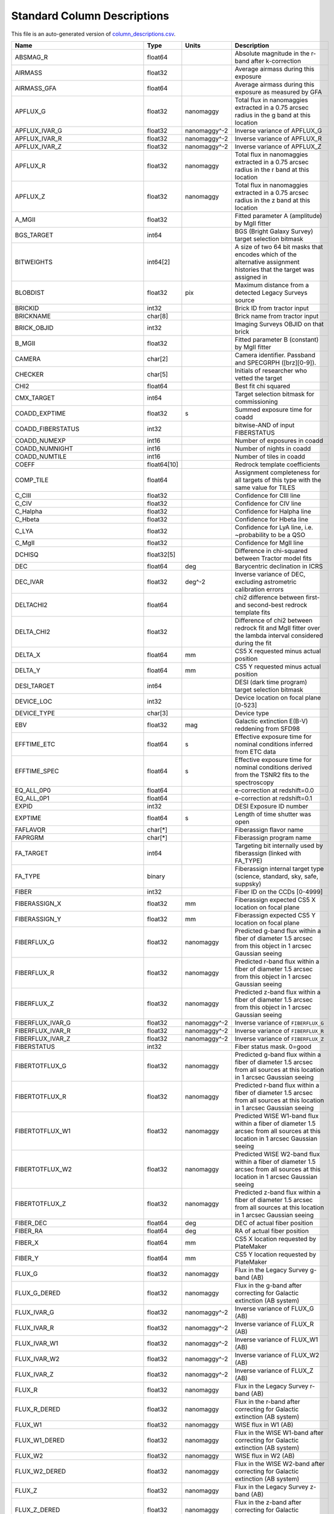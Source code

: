 ============================
Standard Column Descriptions
============================

This file is an auto-generated version of `column_descriptions.csv`_.

.. _`column_descriptions.csv`: https://github.com/desihub/desidatamodel/blob/main/py/desidatamodel/data/column_descriptions.csv

================================= =========== ================================= =====================================================================================================================================
Name                              Type        Units                             Description                                                                                                                          
================================= =========== ================================= =====================================================================================================================================
ABSMAG_R                          float64                                       Absolute magnitude in the r-band after k-correction                                                                                  
AIRMASS                           float32                                       Average airmass during this exposure                                                                                                 
AIRMASS_GFA                       float64                                       Average airmass during this exposure as measured by GFA                                                                              
APFLUX_G                          float32     nanomaggy                         Total flux in nanomaggies extracted in a 0.75 arcsec radius in the g band at this location                                           
APFLUX_IVAR_G                     float32     nanomaggy^-2                      Inverse variance of APFLUX_G                                                                                                         
APFLUX_IVAR_R                     float32     nanomaggy^-2                      Inverse variance of APFLUX_R                                                                                                         
APFLUX_IVAR_Z                     float32     nanomaggy^-2                      Inverse variance of APFLUX_Z                                                                                                         
APFLUX_R                          float32     nanomaggy                         Total flux in nanomaggies extracted in a 0.75 arcsec radius in the r band at this location                                           
APFLUX_Z                          float32     nanomaggy                         Total flux in nanomaggies extracted in a 0.75 arcsec radius in the z band at this location                                           
A_MGII                            float32                                       Fitted parameter A (amplitude) by MgII fitter                                                                                        
BGS_TARGET                        int64                                         BGS (Bright Galaxy Survey) target selection bitmask                                                                                  
BITWEIGHTS                        int64[2]                                      A size of two 64 bit masks that encodes which of the alternative assignment histories that the target was assigned in                
BLOBDIST                          float32     pix                               Maximum distance from a detected Legacy Surveys source                                                                               
BRICKID                           int32                                         Brick ID from tractor input                                                                                                          
BRICKNAME                         char[8]                                       Brick name from tractor input                                                                                                        
BRICK_OBJID                       int32                                         Imaging Surveys OBJID on that brick                                                                                                  
B_MGII                            float32                                       Fitted parameter B (constant) by MgII fitter                                                                                         
CAMERA                            char[2]                                       Camera identifier. Passband and SPECGRPH ([brz][0-9]).                                                                               
CHECKER                           char[5]                                       Initials of researcher who vetted the target                                                                                         
CHI2                              float64                                       Best fit chi squared                                                                                                                 
CMX_TARGET                        int64                                         Target selection bitmask for commissioning                                                                                           
COADD_EXPTIME                     float32     s                                 Summed exposure time for coadd                                                                                                       
COADD_FIBERSTATUS                 int32                                         bitwise-AND of input FIBERSTATUS                                                                                                     
COADD_NUMEXP                      int16                                         Number of exposures in coadd                                                                                                         
COADD_NUMNIGHT                    int16                                         Number of nights in coadd                                                                                                            
COADD_NUMTILE                     int16                                         Number of tiles in coadd                                                                                                             
COEFF                             float64[10]                                   Redrock template coefficients                                                                                                        
COMP_TILE                         float64                                       Assignment completeness for all targets of this type with the same value for TILES                                                   
C_CIII                            float32                                       Confidence for CIII line                                                                                                             
C_CIV                             float32                                       Confidence for CIV line                                                                                                              
C_Halpha                          float32                                       Confidence for Halpha line                                                                                                           
C_Hbeta                           float32                                       Confidence for Hbeta line                                                                                                            
C_LYA                             float32                                       Confidence for LyA line, i.e. ~probability to be a QSO                                                                               
C_MgII                            float32                                       Confidence for MgII line                                                                                                             
DCHISQ                            float32[5]                                    Difference in chi-squared between Tractor model fits                                                                                 
DEC                               float64     deg                               Barycentric declination in ICRS                                                                                                      
DEC_IVAR                          float32     deg^-2                            Inverse variance of DEC, excluding astrometric calibration errors                                                                    
DELTACHI2                         float64                                       chi2 difference between first- and second-best redrock template fits                                                                 
DELTA_CHI2                        float32                                       Difference of chi2 between redrock fit and MgII fitter over the lambda interval considered during the fit                            
DELTA_X                           float64     mm                                CS5 X requested minus actual position                                                                                                
DELTA_Y                           float64     mm                                CS5 Y requested minus actual position                                                                                                
DESI_TARGET                       int64                                         DESI (dark time program) target selection bitmask                                                                                    
DEVICE_LOC                        int32                                         Device location on focal plane [0-523]                                                                                               
DEVICE_TYPE                       char[3]                                       Device type                                                                                                                          
EBV                               float32     mag                               Galactic extinction E(B-V) reddening from SFD98                                                                                      
EFFTIME_ETC                       float64     s                                 Effective exposure time for nominal conditions inferred from ETC data                                                                
EFFTIME_SPEC                      float64     s                                 Effective exposure time for nominal conditions derived from the TSNR2 fits to the spectroscopy                                       
EQ_ALL_0P0                        float64                                       e-correction at redshift=0.0                                                                                                         
EQ_ALL_0P1                        float64                                       e-correction at redshift=0.1                                                                                                         
EXPID                             int32                                         DESI Exposure ID number                                                                                                              
EXPTIME                           float64     s                                 Length of time shutter was open                                                                                                      
FAFLAVOR                          char[*]                                       Fiberassign flavor name                                                                                                              
FAPRGRM                           char[*]                                       Fiberassign program name                                                                                                             
FA_TARGET                         int64                                         Targeting bit internally used by fiberassign (linked with FA_TYPE)                                                                   
FA_TYPE                           binary                                        Fiberassign internal target type (science, standard, sky, safe, suppsky)                                                             
FIBER                             int32                                         Fiber ID on the CCDs [0-4999]                                                                                                        
FIBERASSIGN_X                     float32     mm                                Fiberassign expected CS5 X location on focal plane                                                                                   
FIBERASSIGN_Y                     float32     mm                                Fiberassign expected CS5 Y location on focal plane                                                                                   
FIBERFLUX_G                       float32     nanomaggy                         Predicted g-band flux within a fiber of diameter 1.5 arcsec from this object in 1 arcsec Gaussian seeing                             
FIBERFLUX_R                       float32     nanomaggy                         Predicted r-band flux within a fiber of diameter 1.5 arcsec from this object in 1 arcsec Gaussian seeing                             
FIBERFLUX_Z                       float32     nanomaggy                         Predicted z-band flux within a fiber of diameter 1.5 arcsec from this object in 1 arcsec Gaussian seeing                             
FIBERFLUX_IVAR_G                  float32     nanomaggy^-2                      Inverse variance of ``FIBERFLUX_G``                                                                                                  
FIBERFLUX_IVAR_R                  float32     nanomaggy^-2                      Inverse variance of ``FIBERFLUX_R``                                                                                                  
FIBERFLUX_IVAR_Z                  float32     nanomaggy^-2                      Inverse variance of ``FIBERFLUX_Z``                                                                                                  
FIBERSTATUS                       int32                                         Fiber status mask. 0=good                                                                                                            
FIBERTOTFLUX_G                    float32     nanomaggy                         Predicted g-band flux within a fiber of diameter 1.5 arcsec from all sources at this location in 1 arcsec Gaussian seeing            
FIBERTOTFLUX_R                    float32     nanomaggy                         Predicted r-band flux within a fiber of diameter 1.5 arcsec from all sources at this location in 1 arcsec Gaussian seeing            
FIBERTOTFLUX_W1                   float32     nanomaggy                         Predicted WISE W1-band flux within a fiber of diameter 1.5 arcsec from all sources at this location in 1 arcsec Gaussian seeing      
FIBERTOTFLUX_W2                   float32     nanomaggy                         Predicted WISE W2-band flux within a fiber of diameter 1.5 arcsec from all sources at this location in 1 arcsec Gaussian seeing      
FIBERTOTFLUX_Z                    float32     nanomaggy                         Predicted z-band flux within a fiber of diameter 1.5 arcsec from all sources at this location in 1 arcsec Gaussian seeing            
FIBER_DEC                         float64     deg                               DEC of actual fiber position                                                                                                         
FIBER_RA                          float64     deg                               RA of actual fiber position                                                                                                          
FIBER_X                           float64     mm                                CS5 X location requested by PlateMaker                                                                                               
FIBER_Y                           float64     mm                                CS5 Y location requested by PlateMaker                                                                                               
FLUX_G                            float32     nanomaggy                         Flux in the Legacy Survey g-band (AB)                                                                                                
FLUX_G_DERED                      float32     nanomaggy                         Flux in the g-band after correcting for Galactic extinction (AB system)                                                              
FLUX_IVAR_G                       float32     nanomaggy^-2                      Inverse variance of FLUX_G (AB)                                                                                                      
FLUX_IVAR_R                       float32     nanomaggy^-2                      Inverse variance of FLUX_R (AB)                                                                                                      
FLUX_IVAR_W1                      float32     nanomaggy^-2                      Inverse variance of FLUX_W1 (AB)                                                                                                     
FLUX_IVAR_W2                      float32     nanomaggy^-2                      Inverse variance of FLUX_W2 (AB)                                                                                                     
FLUX_IVAR_Z                       float32     nanomaggy^-2                      Inverse variance of FLUX_Z (AB)                                                                                                      
FLUX_R                            float32     nanomaggy                         Flux in the Legacy Survey r-band (AB)                                                                                                
FLUX_R_DERED                      float32     nanomaggy                         Flux in the r-band after correcting for Galactic extinction (AB system)                                                              
FLUX_W1                           float32     nanomaggy                         WISE flux in W1 (AB)                                                                                                                 
FLUX_W1_DERED                     float32     nanomaggy                         Flux in the WISE W1-band after correcting for Galactic extinction (AB system)                                                        
FLUX_W2                           float32     nanomaggy                         WISE flux in W2 (AB)                                                                                                                 
FLUX_W2_DERED                     float32     nanomaggy                         Flux in the WISE W2-band after correcting for Galactic extinction (AB system)                                                        
FLUX_Z                            float32     nanomaggy                         Flux in the Legacy Survey z-band (AB)                                                                                                
FLUX_Z_DERED                      float32     nanomaggy                         Flux in the z-band after correcting for Galactic extinction (AB system)                                                              
FRACZ_TILELOCID                   float64                                       The fraction of targets of this type at this TILELOCID that received an observation (after forcing each target to a unique TILELOCID)
GAIA_ASTROMETRIC_EXCESS_NOISE     float32                                       Gaia astrometric excess noise                                                                                                        
GAIA_ASTROMETRIC_PARAMS_SOLVED    int64                                         which astrometric parameters were estimated for a Gaia source                                                                        
GAIA_ASTROMETRIC_SIGMA5D_MAX      float32     mas                               Gaia longest semi-major axis of the 5-d error ellipsoid                                                                              
GAIA_DEC                          float64     deg                               Gaia ICRS declination                                                                                                                
GAIA_DUPLICATED_SOURCE            bool                                          Gaia duplicated source flag                                                                                                          
GAIA_PHOT_BP_MEAN_FLUX_OVER_ERROR float32                                       Gaia BP band signal-to-noise                                                                                                         
GAIA_PHOT_BP_MEAN_MAG             float32     mag                               Gaia BP band magnitude                                                                                                               
GAIA_PHOT_BP_N_OBS                int32                                         Gaia BP band number of observations                                                                                                  
GAIA_PHOT_BP_RP_EXCESS_FACTOR     float32                                       Gaia BP/RP excess factor                                                                                                             
GAIA_PHOT_G_MEAN_FLUX_OVER_ERROR  float32                                       Gaia G band signal-to-noise                                                                                                          
GAIA_PHOT_G_MEAN_MAG              float32     mag                               Gaia G band magnitude                                                                                                                
GAIA_PHOT_G_N_OBS                 int32                                         Gaia G band number of observations                                                                                                   
GAIA_PHOT_RP_MEAN_FLUX_OVER_ERROR float32                                       Gaia RP band signal-to-noise                                                                                                         
GAIA_PHOT_RP_MEAN_MAG             float32     mag                               Gaia RP band magnitude                                                                                                               
GAIA_PHOT_RP_N_OBS                int32                                         Gaia RP band number of observations                                                                                                  
GAIA_RA                           float64     deg                               Gaia ICRS right ascension                                                                                                            
GALDEPTH_G                        float32     nanomaggy^-2                      Galaxy model-based depth in LS g-band                                                                                                
GALDEPTH_R                        float32     nanomaggy^-2                      Galaxy model-based depth in LS r-band                                                                                                
GALDEPTH_Z                        float32     nanomaggy^-2                      Galaxy model-based depth in LS z-band                                                                                                
GOODHARDLOC                       bool                                          True/False whether the fiber had good hardware                                                                                       
GOODPRI                           bool                                          True/False whether the priority of what was assigned to the location was <= the base priority of the given target class              
GOODTSNR                          bool                                          True/False whether the TSNR_<class> value used was above the minimum threshold for the given target class                            
HALPHA_CHI2                       float32                                       Reduced chi2 of the fit for the HALPHA line                                                                                          
HALPHA_CONT                       float32     10**-17 erg/(s cm2 Angstrom)      Continuum used for the fitting (fixed value) for the HALPHA line                                                                     
HALPHA_CONT_IVAR                  float32     10**+34 (s2 cm4 Angstrom2) / erg2 Inverse variance of the continuum for the HALPHA line                                                                                
HALPHA_EW                         float32     Angstrom                          Fitted rest-frame equivalent width for the HALPHA line                                                                               
HALPHA_EW_IVAR                    float32     Angstrom^-2                       Inverse variance of the fitted rest-frame equivalent width for the HALPHA line                                                       
HALPHA_FLUX                       float32     10**-17 erg/(s cm2)               Fitted flux for the HALPHA line                                                                                                      
HALPHA_FLUX_IVAR                  float32     10**+34 (s2 cm4) / erg2           Inverse variance of the fitted flux for the HALPHA line                                                                              
HALPHA_NDOF                       int32                                         Number of degrees of freedom of the fit for the HALPHA line                                                                          
HALPHA_SHARE                      float32                                       NaN (SHARE not relevant for HALPHA line)                                                                                             
HALPHA_SHARE_IVAR                 float32                                       NaN (SHARE not relevant for HALPHA line)                                                                                             
HALPHA_SIGMA                      float32     Angstrom                          Fitted line width (in the observed frame) for the HALPHA line                                                                        
HALPHA_SIGMA_IVAR                 float32     Angstrom^-2                       Inverse variance of the fitted line width (in the observed frame) for the HALPHA line                                                
HBETA_CHI2                        float32                                       Reduced chi2 of the fit for the HBETA line                                                                                           
HBETA_CONT                        float32     10**-17 erg/(s cm2 Angstrom)      Continuum used for the fitting (fixed value) for the HBETA line                                                                      
HBETA_CONT_IVAR                   float32     10**+34 (s2 cm4 Angstrom2) / erg2 Inverse variance of the continuum for the HBETA line                                                                                 
HBETA_EW                          float32     Angstrom                          Fitted rest-frame equivalent width for the HBETA line                                                                                
HBETA_EW_IVAR                     float32     Angstrom^-2                       Inverse variance of the fitted rest-frame equivalent width for the HBETA line                                                        
HBETA_FLUX                        float32     10**-17 erg/(s cm2)               Fitted flux for the HBETA line                                                                                                       
HBETA_FLUX_IVAR                   float32     10**+34 (s2 cm4) / erg2           Inverse variance of the fitted flux for the HBETA line                                                                               
HBETA_NDOF                        int32                                         Number of degrees of freedom of the fit for the HBETA line                                                                           
HBETA_SHARE                       float32                                       NaN (SHARE not relevant for HBETA line)                                                                                              
HBETA_SHARE_IVAR                  float32                                       NaN (SHARE not relevant for HBETA line)                                                                                              
HBETA_SIGMA                       float32     Angstrom                          Fitted line width (in the observed frame) for the HBETA line                                                                         
HBETA_SIGMA_IVAR                  float32     Angstrom^-2                       Inverse variance of the fitted line width (in the observed frame) for the HBETA line                                                 
HDELTA_CHI2                       float32                                       Reduced chi2 of the fit for the HDELTA line                                                                                          
HDELTA_CONT                       float32     10**-17 erg/(s cm2 Angstrom)      Continuum used for the fitting (fixed value) for the HDELTA line                                                                     
HDELTA_CONT_IVAR                  float32     10**+34 (s2 cm4 Angstrom2) / erg2 Inverse variance of the continuum for the HDELTA line                                                                                
HDELTA_EW                         float32     Angstrom                          Fitted rest-frame equivalent width for the HDELTA line                                                                               
HDELTA_EW_IVAR                    float32     Angstrom^-2                       Inverse variance of the fitted rest-frame equivalent width for the HDELTA line                                                       
HDELTA_FLUX                       float32     10**-17 erg/(s cm2)               Fitted flux for the HDELTA line                                                                                                      
HDELTA_FLUX_IVAR                  float32     10**+34 (s2 cm4) / erg2           Inverse variance of the fitted flux for the HDELTA line                                                                              
HDELTA_NDOF                       int32                                         Number of degrees of freedom of the fit for the HDELTA line                                                                          
HDELTA_SHARE                      float32                                       NaN (SHARE not relevant for HDELTA line)                                                                                             
HDELTA_SHARE_IVAR                 float32                                       NaN (SHARE not relevant for HDELTA line)                                                                                             
HDELTA_SIGMA                      float32     Angstrom                          Fitted line width (in the observed frame) for the HDELTA line                                                                        
HDELTA_SIGMA_IVAR                 float32     Angstrom^-2                       Inverse variance of the fitted line width (in the observed frame) for the HDELTA line                                                
HEALPIX                           int32                                         HEALPixel containing this location at NSIDE=64 in the NESTED scheme                                                                  
HGAMMA_CHI2                       float32                                       Reduced chi2 of the fit for the HGAMMA line                                                                                          
HGAMMA_CONT                       float32     10**-17 erg/(s cm2 Angstrom)      Continuum used for the fitting (fixed value) for the HGAMMA line                                                                     
HGAMMA_CONT_IVAR                  float32     10**+34 (s2 cm4 Angstrom2) / erg2 Inverse variance of the continuum for the HGAMMA line                                                                                
HGAMMA_EW                         float32     Angstrom                          Fitted rest-frame equivalent width for the HGAMMA line                                                                               
HGAMMA_EW_IVAR                    float32     Angstrom^-2                       Inverse variance of the fitted rest-frame equivalent width for the HGAMMA line                                                       
HGAMMA_FLUX                       float32     10**-17 erg/(s cm2)               Fitted flux for the HGAMMA line                                                                                                      
HGAMMA_FLUX_IVAR                  float32     10**+34 (s2 cm4) / erg2           Inverse variance of the fitted flux for the HGAMMA line                                                                              
HGAMMA_NDOF                       int32                                         Number of degrees of freedom of the fit for the HGAMMA line                                                                          
HGAMMA_SHARE                      float32                                       NaN (SHARE not relevant for HGAMMA line)                                                                                             
HGAMMA_SHARE_IVAR                 float32                                       NaN (SHARE not relevant for HGAMMA line)                                                                                             
HGAMMA_SIGMA                      float32     Angstrom                          Fitted line width (in the observed frame) for the HGAMMA line                                                                        
HGAMMA_SIGMA_IVAR                 float32     Angstrom^-2                       Inverse variance of the fitted line width (in the observed frame) for the HGAMMA line                                                
HPXPIXEL                          int64                                         HEALPixel containing this location at NSIDE=64 in the NESTED scheme                                                                  
IN_DESI                           int16                                         Used by fiberassign to make a tile in the DESI footprint; always set to 1                                                            
IN_RADIUS                         float32     arcsec                            Radius used to set the ``IN_BRIGHT_OBJECT`` bit in the ``DESI_TARGET`` bitmask.                                                      
IS_QSO_MGII                       bool                                          Boolean: True if the object passes the MgII selection                                                                                
IS_QSO_QN                         int16                                         Spectroscopic classification from QuasarNET (1 for a quasar)                                                                         
KCORR_G0P0                        float64                                       g-band k-correction at redshift=0.0                                                                                                  
KCORR_G0P1                        float64                                       g-band k-correction at redshift=0.1                                                                                                  
KCORR_R0P0                        float64                                       r-band k-correction at redshift=0.0                                                                                                  
KCORR_R0P1                        float64                                       r-band k-correction at redshift=0.1                                                                                                  
LAMBDA_REF                        float32     Angstrom                          Requested wavelength at which targets should be centered on fibers                                                                   
LASTNIGHT                         int32                                         Final night of observation included in a series of coadds                                                                            
LC_FLUX_IVAR_W1                   float32[15] nanomaggy^-2                      Inverse variance of LC_FLUX_W1 (AB system; defaults to zero for unused entries)                                                      
LC_FLUX_IVAR_W2                   float32[15] nanomaggy^-2                      Inverse variance of LC_FLUX_W2 (AB system; defaults to zero for unused entries)                                                      
LC_FLUX_W1                        float32[15] nanomaggy                         FLUX_W1 in each of up to fifteen unWISE coadd epochs (AB system; defaults to zero for unused entries)                                
LC_FLUX_W2                        float32[15] nanomaggy                         FLUX_W2 in each of up to fifteen unWISE coadd epochs (AB system; defaults to zero for unused entries)                                
LC_MJD_W1                         float64[15]                                   MJD_W1 in each of up to fifteen unWISE coadd epochs (defaults to zero for unused entries)                                            
LC_MJD_W2                         float64[15]                                   MJD_W2 in each of up to fifteen unWISE coadd epochs (defaults to zero for unused entries)                                            
LC_NOBS_W1                        int16[15]                                     NOBS_W1 in each of up to fifteen unWISE coadd epochs                                                                                 
LC_NOBS_W2                        int16[15]                                     NOBS_W2 in each of up to fifteen unWISE coadd epochs                                                                                 
LOCATION                          int64                                         Location on the focal plane PETAL_LOC*1000 + DEVICE_LOC                                                                              
LOCATION_ASSIGNED                 bool                                          True/False for assigned/unassigned for the target in question                                                                        
LRG_MASK                          binary                                        Imaging mask bits relevant to LRG targets                                                                                            
MAIN_NSPEC                        int32                                         Number of coadded spectra for this TARGETID in Main survey                                                                           
MAIN_PRIMARY                      bool                                          Boolean flag (True/False) for the primary coadded spectrum in Main survey                                                            
MASKBITS                          int16                                         Bitwise mask from the imaging indicating potential issue or blending                                                                 
MEAN_DELTA_X                      float32     mm                                Mean (over exposures) fiber difference requested - actual CS5 X location on focal plane                                              
MEAN_DELTA_Y                      float32     mm                                Mean (over exposures) fiber difference requested - actual CS5 Y location on focal plane                                              
MEAN_FIBER_DEC                    float64     deg                               Mean (over exposures) DEC of actual fiber position                                                                                   
MEAN_FIBER_RA                     float64     deg                               Mean (over exposures) RA of actual fiber position                                                                                    
MEAN_FIBER_X                      float32     mm                                Mean (over exposures) fiber CS5 X location on focal plane                                                                            
MEAN_FIBER_Y                      float32     mm                                Mean (over exposures) fiber CS5 Y location on focal plane                                                                            
MEAN_PSF_TO_FIBER_SPECFLUX        float32                                       Mean of input exposures fraction of light from point-like source captured by 1.5 arcsec diameter fiber given atmospheric seeing      
MEDIAN_CALIB_COUNT_B              float64                                       Median of calibrated flux in B camera                                                                                                
MEDIAN_CALIB_COUNT_R              float64                                       Median of calibrated flux in R camera                                                                                                
MEDIAN_CALIB_COUNT_Z              float64                                       Median of calibrated flux in Z camera                                                                                                
MEDIAN_CALIB_SNR_B                float64                                       Median(S/N) of calibrated flux in B camera                                                                                           
MEDIAN_CALIB_SNR_R                float64                                       Median(S/N) of calibrated flux in R camera                                                                                           
MEDIAN_CALIB_SNR_Z                float64                                       Median(S/N) of calibrated flux in Z camera                                                                                           
MEDIAN_FFLAT_COUNT_B              float64                                       Median of fiber-flatfielded counts in B camera                                                                                       
MEDIAN_FFLAT_COUNT_R              float64                                       Median of fiber-flatfielded counts in R camera                                                                                       
MEDIAN_FFLAT_COUNT_Z              float64                                       Median of fiber-flatfielded counts in Z camera                                                                                       
MEDIAN_FFLAT_SNR_B                float64                                       Median(S/N) of fiberflatfielded counts in B camera                                                                                   
MEDIAN_FFLAT_SNR_R                float64                                       Median(S/N) of fiberflatfielded counts in R camera                                                                                   
MEDIAN_FFLAT_SNR_Z                float64                                       Median(S/N) of fiberflatfielded counts in Z camera                                                                                   
MEDIAN_RAW_COUNT_B                float64                                       Median of raw counts in B camera                                                                                                     
MEDIAN_RAW_COUNT_R                float64                                       Median of raw counts in R camera                                                                                                     
MEDIAN_RAW_COUNT_Z                float64                                       Median of raw counts in Z camera                                                                                                     
MEDIAN_RAW_SNR_B                  float64                                       Median(raw signal/noise) in B camera                                                                                                 
MEDIAN_RAW_SNR_R                  float64                                       Median(raw signal/noise) in R camera                                                                                                 
MEDIAN_RAW_SNR_Z                  float64                                       Median(raw signal/noise) in Z camera                                                                                                 
MEDIAN_SKYSUB_COUNT_B             float64                                       Median of sky-subtracted counts in B camera                                                                                          
MEDIAN_SKYSUB_COUNT_R             float64                                       Median of sky-subtracted counts in R camera                                                                                          
MEDIAN_SKYSUB_COUNT_Z             float64                                       Median of sky-subtracted counts in Z camera                                                                                          
MEDIAN_SKYSUB_SNR_B               float64                                       Median(S/N) of sky-subtracted counts in B camera                                                                                     
MEDIAN_SKYSUB_SNR_R               float64                                       Median(S/N) of sky-subtracted counts in R camera                                                                                     
MEDIAN_SKYSUB_SNR_Z               float64                                       Median(S/N) of sky-subtracted counts in Z camera                                                                                     
MJD                               float64     d                                 Modified Julian Date when shutter was opened for this exposure                                                                       
MJD_BEGIN                         float64     d                                 Start of the allowed observing window for this target (Modified Julian Date)                                                         
MJD_END                           float64     d                                 End of the allowed observing window for this target (Modified Julian Date)                                                           
MORPHTYPE                         char[4]                                       Imaging Surveys morphological type from Tractor                                                                                      
MWS_TARGET                        int64                                         Milky Way Survey targeting bits                                                                                                      
MW_TRANSMISSION_G                 float32                                       Milky Way dust transmission in LS g-band                                                                                             
MW_TRANSMISSION_R                 float32                                       Milky Way dust transmission in LS r-band                                                                                             
MW_TRANSMISSION_W1                float32                                       Milky Way dust transmission in WISE W1                                                                                               
MW_TRANSMISSION_W2                float32                                       Milky Way dust transmission in WISE W2                                                                                               
MW_TRANSMISSION_W3                float32                                       Milky Way dust transmission in WISE W3                                                                                               
MW_TRANSMISSION_W4                float32                                       Milky Way dust transmission in WISE W4                                                                                               
MW_TRANSMISSION_Z                 float32                                       Milky Way dust transmission in LS z-band                                                                                             
NCOEFF                            int64                                         Number of Redrock template coefficients                                                                                              
NEAR_RADIUS                       float32     arcsec                            Radius used to set the ``NEAR_BRIGHT_OBJECT`` bit in the ``DESI_TARGET`` bitmask.                                                    
NIGHT                             int32                                         Night of observation (YYYYMMDD) starting at local noon before observations start                                                     
NOBS_G                            int16                                         Number of images for central pixel in g-band                                                                                         
NOBS_R                            int16                                         Number of images for central pixel in r-band                                                                                         
NOBS_Z                            int16                                         Number of images for central pixel in z-band                                                                                         
NPIXELS                           int64                                         Number of unmasked pixels contributing to the Redrock fit                                                                            
NTILE                             int64                                         Number of tiles target was available on                                                                                              
NUMOBS                            int64                                         Number of spectroscopic observations (on this specific, single tile)                                                                 
NUMOBS_INIT                       int64                                         Initial number of observations for target calculated across target selection bitmasks and OBSCONDITIONS                              
NUMOBS_MORE                       int64                                         Number of additional observations needed                                                                                             
NUMTARGET                         int16                                         Total number of targets that this positioner covered                                                                                 
NUM_ITER                          int64                                         Number of positioner iterations                                                                                                      
NZ                                float64     h^3 Mpc^-3                        The comoving number density of the tracer at the given redshift, assuming complete sample                                            
O2C                               float64                                       The criteria for assessing strength of OII emission for ELG observations                                                             
OBJID                             int32                                         Imaging Surveys OBJID on that brick (renamed BRICK_OBJID)                                                                            
OBJTYPE                           char[3]                                       Object type: TGT, SKY, NON, BAD                                                                                                      
OBSCONDITIONS                     int32                                         Bitmask of allowed observing conditions                                                                                              
OCLAYER                           char[6]                                       Either 'DARK' for dark-time or 'BRIGHT' to observe in either bright- or dark-time                                                    
OIII_CHI2                         float32                                       Reduced chi2 of the fit for the [OIII] doublet                                                                                       
OIII_CONT                         float32     10**-17 erg/(s cm2 Angstrom)      Continuum used for the fitting (fixed value) for the [OIII] doublet                                                                  
OIII_CONT_IVAR                    float32     10**+34 (s2 cm4 Angstrom2) / erg2 Inverse variance of the continuum for the [OIII] doublet                                                                             
OIII_EW                           float32     Angstrom                          Fitted rest-frame equivalent width for the [OIII] doublet                                                                            
OIII_EW_IVAR                      float32     Angstrom^-2                       Inverse variance of the fitted rest-frame equivalent width for the [OIII] doublet                                                    
OIII_FLUX                         float32     10**-17 erg/(s cm2)               Fitted flux for the [OIII] doublet                                                                                                   
OIII_FLUX_IVAR                    float32     10**+34 (s2 cm4) / erg2           Inverse variance of the fitted flux for the [OIII] doublet                                                                           
OIII_NDOF                         int32                                         Number of degrees of freedom of the fit for the [OIII] doublet                                                                       
OIII_SHARE                        float32                                       F1/(F0+F1) for the [OIII] doublet, where F0 and F1 are the individual line fluxes (SHARE value fixed during the fit)                 
OIII_SHARE_IVAR                   float32                                       Infinite value, as SHARE is fixed during the fit                                                                                     
OIII_SIGMA                        float32     Angstrom                          Fitted line width (in the observed frame) for the [OIII] doublet                                                                     
OIII_SIGMA_IVAR                   float32     Angstrom^-2                       Inverse variance of the fitted line width (in the observed frame) for the [OIII] doublet                                             
OII_CHI2                          float32                                       Reduced chi2 of the fit for the [OII] doublet                                                                                        
OII_CONT                          float32     10**-17 erg/(s cm2 Angstrom)      Continuum used for the fitting (fixed value) for the [OII] doublet                                                                   
OII_CONT_IVAR                     float32     10**+34 (s2 cm4 Angstrom2) / erg2 Inverse variance of the continuum for the [OII] doublet                                                                              
OII_EW                            float32     Angstrom                          Fitted rest-frame equivalent width for the [OII] doublet                                                                             
OII_EW_IVAR                       float32     Angstrom^-2                       Inverse variance of the fitted rest-frame equivalent width for the [OII] doublet                                                     
OII_FLUX                          float32     10**-17 erg/(s cm2)               Fitted flux for the [OII] doublet                                                                                                    
OII_FLUX_IVAR                     float32     10**+34 (s2 cm4) / erg2           Inverse variance of the fitted flux for the [OII] doublet                                                                            
OII_NDOF                          int32                                         Number of degrees of freedom of the fit for the [OII] doublet                                                                        
OII_SHARE                         float32                                       Fitted F1/(F0+F1) for the [OII] doublet, where F0 and F1 are the individual line fluxes                                              
OII_SHARE_IVAR                    float32                                       Inverse variance of the fitted F1/(F0+F1) for the [OII] doublet                                                                      
OII_SIGMA                         float32     Angstrom                          Fitted line width (in the observed frame) for the [OII] doublet                                                                      
OII_SIGMA_IVAR                    float32     Angstrom^-2                       Inverse variance of the fitted line width (in the observed frame) for the [OII] doublet                                              
PARALLAX                          float32     mas                               Reference catalog parallax                                                                                                           
PARALLAX_IVAR                     float32     mas^-2                            Inverse variance of PARALLAX                                                                                                         
PETAL_LOC                         int16                                         Petal location [0-9]                                                                                                                 
PHOTSYS                           char[1]                                       'N' for the MzLS/BASS photometric system, 'S' for DECaLS                                                                             
PLATE_DEC                         float64     deg                               Barycentric Declination in ICRS to be used by PlateMaker                                                                             
PLATE_RA                          float64     deg                               Barycentric Right Ascension in ICRS to be used by PlateMaker                                                                         
PLATE_REF_EPOCH                   float64     yr                                Copy of REF_EPOCH to be used by PlateMaker                                                                                           
PMDEC                             float32     mas yr^-1                         Proper motion in the +Dec direction                                                                                                  
PMDEC_IVAR                        float32     yr^2 mas^-2                       Inverse variance of PMDEC                                                                                                            
PMRA                              float32     mas yr^-1                         proper motion in the +RA direction (already including cos(dec))                                                                      
PMRA_IVAR                         float32     yr^2 mas^-2                       Inverse variance of PMRA                                                                                                             
PRIORITY                          int32                                         Target current priority                                                                                                              
PRIORITY_INIT                     int64                                         Target initial priority from target selection bitmasks and OBSCONDITIONS                                                             
PROBA_RF                          float32                                       Probability of being a quasar generated by the quasar Random Forest targeting algorithm.                                             
PROB_OBS                          float64                                       The number alternative assignment histories that the target was assigned in divided by 128                                           
PROGRAM                           char[6]                                       DESI program type - BRIGHT, DARK, BACKUP, OTHER                                                                                      
PSFDEPTH_G                        float32     nanomaggy^-2                      PSF-based depth in g-band                                                                                                            
PSFDEPTH_R                        float32     nanomaggy^-2                      PSF-based depth in r-band                                                                                                            
PSFDEPTH_W1                       float32     nanomaggy^-2                      PSF-based depth in WISE W1                                                                                                           
PSFDEPTH_W2                       float32     nanomaggy^-2                      PSF-based depth in WISE W2                                                                                                           
PSFDEPTH_Z                        float32     nanomaggy^-2                      PSF-based depth in z-band                                                                                                            
PSFSIZE_G                         float32     arcsec                            Median PSF size evaluated at the BRICK_PRIMARY objects in this brick in g-band                                                       
PSFSIZE_R                         float32     arcsec                            Median PSF size evaluated at the BRICK_PRIMARY objects in this brick in r-band                                                       
PSFSIZE_Z                         float32     arcsec                            Median PSF size evaluated at the BRICK_PRIMARY objects in this brick in z-band                                                       
PSF_TO_FIBER_SPECFLUX             float64                                       fraction of light from point-like source captured by 1.5 arcsec diameter fiber given atmospheric seeing                              
RA                                float64     deg                               Barycentric Right Ascension in ICRS                                                                                                  
RA_IVAR                           float32     deg^-2                            Inverse variance of RA (no cosine term!), excluding astrometric calibration errors                                                   
REF_CAT                           char[2]                                       Reference catalog source for star: 'T2' for Tycho-2, 'G2' for Gaia DR2, 'L2' for the SGA, empty otherwise                            
REF_EPOCH                         float32     yr                                Reference epoch for Gaia/Tycho astrometry. Typically 2015.5 for Gaia                                                                 
REF_ID                            int64                                         Tyc1*1,000,000+Tyc2*10+Tyc3 for Tycho-2; ``sourceid`` for Gaia DR2                                                                   
REF_MAG                           float32     mag                               Magnitude used to calculate ``IN_RADIUS``; typically, in order of preference, G-band for Gaia or VT then HP then BT for Tycho.       
RELEASE                           int16                                         Imaging surveys release ID                                                                                                           
REST_GMR_0P0                      float64                                       Rest-frame g-r colour at redshift=0.0                                                                                                
REST_GMR_0P1                      float64                                       Rest-frame g-r colour at redshift=0.1                                                                                                
RMS_DELTA_X                       float32     mm                                RMS (over exposures) of the fiber difference between measured and requested CS5 X location on focal plane                            
RMS_DELTA_Y                       float32     mm                                RMS (over exposures) of the fiber difference between measured and requested CS5 Y location on focal plane                            
ROSETTE_NUMBER                    int32                                         Rosette number ID [0-19]                                                                                                             
ROSETTE_R                         float64     deg                               Radius from the center of the rosette to the target                                                                                  
SCND_TARGET                       int64                                         Target selection bitmask for secondary programs                                                                                      
SCND_ORDER                        int32                                         Number of row for target entry in secondary file (placeholder; needed by fiberassign)                                                
SEEING_ETC                        float64     arcsec                            Average FWHM atmospheric seeing during this exposure as measured by ETC                                                              
SEEING_GFA                        float64     arcsec                            Average FWHM atmospheric seeing during this exposure as measured by GFA                                                              
SERSIC                            float32                                       Power-law index for the Sersic profile model (MORPHTYPE='SER')                                                                       
SERSIC_IVAR                       float32                                       Inverse variance of SERSIC                                                                                                           
SHAPEDEV_E1                       float32                                       deVaucouleurs shape fit elipticity parameter e1                                                                                      
SHAPEDEV_E1_IVAR                  float32                                       Inverse variance of SHAPEDEV_E1                                                                                                      
SHAPEDEV_E2                       float32                                       deVaucouleurs shape fit elipticity parameter e2                                                                                      
SHAPEDEV_E2_IVAR                  float32                                       Inverse variance of SHAPEDEV_E2                                                                                                      
SHAPEDEV_R                        float32     arcsec                            deVaucouleurs shape half-light radius                                                                                                
SHAPEDEV_R_IVAR                   float32     arcsec^-2                         Inverse variance of SHAPEDEV_R                                                                                                       
SHAPEEXP_E1                       float32                                       Imaging exponential shape fit elipticity parameter e1                                                                                
SHAPEEXP_E1_IVAR                  float32                                       Inverse variance of SHAPEEXP_E1                                                                                                      
SHAPEEXP_E2                       float32                                       Imaging exponential shape fit elipticity parameter e2                                                                                
SHAPEEXP_E2_IVAR                  float32                                       Inverse variance of SHAPEEXP_E2                                                                                                      
SHAPEEXP_R                        float32     arcsec                            Imaging exponential shape half-light radius                                                                                          
SHAPEEXP_R_IVAR                   float32     arcsec^-2                         Inverse variance of SHAPEEXP_R                                                                                                       
SHAPE_E1                          float32                                       Ellipticity component 1 of galaxy model for galaxy type MORPHTYPE                                                                    
SHAPE_E1_IVAR                     float32                                       Inverse variance of SHAPE_E1                                                                                                         
SHAPE_E2                          float32                                       Ellipticity component 2 of galaxy model for galaxy type MORPHTYPE                                                                    
SHAPE_E2_IVAR                     float32                                       Inverse variance of SHAPE_E2                                                                                                         
SHAPE_R                           float32     arcsec                            Half-light radius of galaxy model (>0)                                                                                               
SHAPE_R_IVAR                      float32     arcsec^-2                         Inverse variance of SHAPE_R                                                                                                          
SIGMA_MGII                        float32     Angstrom                          Fitted parameter SIGMA (linewidth) by MgII fitter (in angstrom?)                                                                     
SPECTRO                           int16                                         Spectrograph number [0-9]                                                                                                            
SPECTROID                         int32                                         Hardware ID of spectrograph (not used)                                                                                               
SPECTYPE                          char[6]                                       Spectral type of Redrock best fit template (e.g. GALAXY, QSO, STAR)                                                                  
SPGRPVAL                          int32                                         Value by which spectra are grouped for a coadd (e.g. a YEARMMDD night)                                                               
STD_FIBER_DEC                     float32     arcsec                            Standard deviation (over exposures) of DEC of actual fiber position                                                                  
STD_FIBER_RA                      float32     arcsec                            Standard deviation (over exposures) of RA of actual fiber position                                                                   
SUBPRIORITY                       float64                                       Random subpriority [0-1) to break assignment ties                                                                                    
SUBTYPE                           char[20]                                      Spectral subtype                                                                                                                     
SUM_CALIB_COUNT_B                 float64                                       Sum of calibrated flux in B camera                                                                                                   
SUM_CALIB_COUNT_R                 float64                                       Sum of calibrated flux in R camera                                                                                                   
SUM_CALIB_COUNT_Z                 float64                                       Sum of calibrated flux in Z camera                                                                                                   
SUM_FFLAT_COUNT_B                 float64                                       Sum of fiber-flatfielded counts B camera                                                                                             
SUM_FFLAT_COUNT_R                 float64                                       Sum of fiber-flatfielded counts R camera                                                                                             
SUM_FFLAT_COUNT_Z                 float64                                       Sum of fiber-flatfielded counts Z camera                                                                                             
SUM_RAW_COUNT_B                   float64                                       Sum of raw counts in B camera                                                                                                        
SUM_RAW_COUNT_R                   float64                                       Sum of raw counts in R camera                                                                                                        
SUM_RAW_COUNT_Z                   float64                                       Sum of raw counts in Z camera                                                                                                        
SUM_SKYSUB_COUNT_B                float64                                       Sum of sky-subtracted counts in B camera                                                                                             
SUM_SKYSUB_COUNT_R                float64                                       Sum of sky-subtracted counts in R camera                                                                                             
SUM_SKYSUB_COUNT_Z                float64                                       Sum of sky-subtracted counts in Z camera                                                                                             
SURVEY                            char[7]                                       Survey name                                                                                                                          
SV1_BGS_TARGET                    int64                                         BGS (bright time program) target selection bitmask for SV1                                                                           
SV1_DESI_TARGET                   int64                                         DESI (dark time program) target selection bitmask for SV1                                                                            
SV1_MWS_TARGET                    int64                                         MWS (bright time program) target selection bitmask for SV1                                                                           
SV1_SCND_TARGET                   int64                                         Secondary target selection bitmask for SV1                                                                                           
SV2_BGS_TARGET                    int64                                         BGS (bright time program) target selection bitmask for SV2                                                                           
SV2_DESI_TARGET                   int64                                         DESI (dark time program) target selection bitmask for SV2                                                                            
SV2_MWS_TARGET                    int64                                         MWS (bright time program) target selection bitmask for SV2                                                                           
SV2_SCND_TARGET                   int64                                         Secondary target selection bitmask for SV2                                                                                           
SV3_BGS_TARGET                    int64                                         BGS (bright time program) target selection bitmask for SV3                                                                           
SV3_DESI_TARGET                   int64                                         DESI (dark time program) target selection bitmask for SV3                                                                            
SV3_MWS_TARGET                    int64                                         MWS (bright time program) target selection bitmask for SV3                                                                           
SV3_SCND_TARGET                   int64                                         Secondary target selection bitmask for SV3                                                                                           
SV_NSPEC                          int32                                         Number of coadded spectra for this TARGETID in SV (SV1+2+3)                                                                          
SV_PRIMARY                        bool                                          Boolean flag (True/False) for the primary coadded spectrum in SV (SV1+2+3)                                                           
TARGETID                          int64                                         Unique DESI target ID                                                                                                                
TARGET_DEC                        float64     deg                               Barycentric declination in ICRS                                                                                                      
TARGET_RA                         float64     deg                               Barycentric right ascension in ICRS                                                                                                  
TARGET_STATE                      char[*]                                       Combination of target class and its current observational state                                                                      
TILEDEC                           float64     deg                               Barycentric declination of tile center in ICRS                                                                                       
TILEID                            int32                                         Unique DESI tile ID                                                                                                                  
TILELOCID                         int64                                         Is 10000*TILEID+LOCATION                                                                                                             
TILELOCIDS                        char[*]                                       TILELOCIDs that the target was available for, separated by '-'                                                                       
TILELOCID_ASSIGNED                int64                                         0/1 for unassigned/assigned for TILELOCID in question (it could have been assigned to a different target)                            
TILERA                            float64     deg                               Barycentric Right Ascension of tile center in ICRS                                                                                   
TILES                             char[*]                                       TILEIDs of those tile, in string form separated by '-'                                                                               
TIMESTAMP                         str         s                                 UTC/ISO time at which the target state was updated                                                                                   
TOOID                             int64                                         ID for this target assigned by the ``CHECKER``                                                                                       
TOO_PRIO                          char[2]                                       Either 'HI' for a very-high-priority target or 'LO' for a very-low-priority target                                                   
TOO_TYPE                          char[5]                                       Either 'TILE' for a special tile or 'FIBER' for a fiber-override ToO                                                                 
TSNR2_BGS                         float32                                       BGS template (S/N)^2 summed over B,R,Z                                                                                               
TSNR2_BGS_B                       float32                                       BGS B template (S/N)^2                                                                                                               
TSNR2_BGS_R                       float32                                       BGS R template (S/N)^2                                                                                                               
TSNR2_BGS_Z                       float32                                       BGS Z template (S/N)^2                                                                                                               
TSNR2_ELG                         float32                                       ELG template (S/N)^2 summed over B,R,Z                                                                                               
TSNR2_ELG_B                       float32                                       ELG B template (S/N)^2                                                                                                               
TSNR2_ELG_R                       float32                                       ELG R template (S/N)^2                                                                                                               
TSNR2_ELG_Z                       float32                                       ELG Z template (S/N)^2                                                                                                               
TSNR2_GPBBACKUP                   float64                                       template (S/N)^2 for backup targets in guider pass band                                                                              
TSNR2_GPBBACKUP_B                 float64                                       template (S/N)^2 for backup targets in guider pass band on B                                                                         
TSNR2_GPBBACKUP_R                 float64                                       template (S/N)^2 for backup targets in guider pass band on R                                                                         
TSNR2_GPBBACKUP_Z                 float64                                       template (S/N)^2 for backup targets in guider pass band on Z                                                                         
TSNR2_GPBBRIGHT                   float64                                       template (S/N)^2 for bright targets in guider pass band                                                                              
TSNR2_GPBBRIGHT_B                 float64                                       template (S/N)^2 for bright targets in guider pass band on B                                                                         
TSNR2_GPBBRIGHT_R                 float64                                       template (S/N)^2 for bright targets in guider pass band on R                                                                         
TSNR2_GPBBRIGHT_Z                 float64                                       template (S/N)^2 for bright targets in guider pass band on Z                                                                         
TSNR2_GPBDARK                     float64                                       template (S/N)^2 for dark targets in guider pass band                                                                                
TSNR2_GPBDARK_B                   float64                                       template (S/N)^2 for dark targets in guider pass band on B                                                                           
TSNR2_GPBDARK_R                   float64                                       template (S/N)^2 for dark targets in guider pass band on R                                                                           
TSNR2_GPBDARK_Z                   float64                                       template (S/N)^2 for dark targets in guider pass band on Z                                                                           
TSNR2_LRG                         float32                                       LRG template (S/N)^2 summed over B,R,Z                                                                                               
TSNR2_LRG_B                       float32                                       LRG B template (S/N)^2                                                                                                               
TSNR2_LRG_R                       float32                                       LRG R template (S/N)^2                                                                                                               
TSNR2_LRG_Z                       float32                                       LRG Z template (S/N)^2                                                                                                               
TSNR2_LYA                         float32                                       LYA template (S/N)^2 summed over B,R,Z                                                                                               
TSNR2_LYA_B                       float32                                       LYA B template (S/N)^2                                                                                                               
TSNR2_LYA_R                       float32                                       LYA R template (S/N)^2                                                                                                               
TSNR2_LYA_Z                       float32                                       LYA Z template (S/N)^2                                                                                                               
TSNR2_QSO                         float32                                       QSO template (S/N)^2 summed over B,R,Z                                                                                               
TSNR2_QSO_B                       float32                                       QSO B template (S/N)^2                                                                                                               
TSNR2_QSO_R                       float32                                       QSO R template (S/N)^2                                                                                                               
TSNR2_QSO_Z                       float32                                       QSO Z template (S/N)^2                                                                                                               
TYPE                              char[4]                                       Morphological Model type from Tractor; renamed MORPHTYPE in most files                                                               
URAT_ID                           int64                                         ID in the URAT catalog for sources where URAT supplemented missing Gaia astrometric information                                      
URAT_SEP                          float32     arcsec                            Separation between URAT and Gaia sources where URAT supplemented missing Gaia astrometric information                                
VAR_A_MGII                        float32                                       Variance of MgII fit amplitude parameter A                                                                                           
VAR_B_MGII                        float32                                       Variance of MgII fit offset parameter B                                                                                              
VAR_SIGMA_MGII                    float32                                       Variance of MgII fit width parameter sigma                                                                                           
VERSION                           char[14]                                      Tag of desitarget used to create the target catalog                                                                                  
WEIGHT                            float64                                       The combination of all weights to use                                                                                                
WEIGHT_COMP                       float64                                       1/FRACZ_TILELOCID                                                                                                                    
WEIGHT_FKP                        float64                                       1/(1+NZ*P0), with P0 different for each tracer                                                                                       
WEIGHT_SYS                        float64                                       Correction for fluctuations in projected density with imaging conditions, from random forrest method                                 
WEIGHT_SYSEB                      float64                                       Correction for fluctuations in projected density with imaging conditions, from linear regression method applied to eBOSS             
WEIGHT_ZFAIL                      float64                                       Should be all 1 at this point for main survey                                                                                        
WISEMASK_W1                       byte                                          Bitwise mask for WISE W1 data                                                                                                        
WISEMASK_W2                       byte                                          Bitwise mask for WISE W2 data                                                                                                        
Z                                 float64                                       Redshift measured by Redrock                                                                                                         
ZCAT_NSPEC                        int32                                         Number of coadded spectra for this TARGETID in this zcatalog                                                                         
ZCAT_PRIMARY                      bool                                          Boolean flag (True/False) for the primary coadded spectrum in this zcatalog                                                          
ZERR                              float64                                       Redshift error from redrock                                                                                                          
ZPOSSLOC                          bool                                          True/False whether the location could have been assigned to the given target class                                                   
ZTILEID                           int32                                         ID of tile that most recently updated target's state                                                                                 
ZWARN                             int64                                         Redshift warning bitmask from Redrock                                                                                                
ZWARN_MTL                         int64                                         The ZWARN from the zmtl file (contains extra bits)                                                                                   
Z_CIII                            float64                                       Redshift estimated by QuasarNET with CIII line                                                                                       
Z_CIV                             float64                                       Redshift estimated by QuasarNET with CIV line                                                                                        
Z_Halpha                          float64                                       Redshift estimated by QuasarNET with Halpha line                                                                                     
Z_Hbeta                           float64                                       Redshift estimated by QuasarNET with Hbeta line                                                                                      
Z_HP                              float64                                       Redshift from Healpix coadd                                                                                                          
Z_LYA                             float64                                       Redshift estimated by QuasarNET with LyA line                                                                                        
Z_MgII                            float64                                       Redshift estimated by QuasarNET with MgII line                                                                                       
Z_QN                              float64                                       Redshift measured by QuasarNET using line with highest confidence                                                                    
Z_QN_CONF                         float64                                       Redshift confidence from QuasarNET                                                                                                   
Z_RR                              float64                                       Redshift collected from redrock file                                                                                                 
================================= =========== ================================= =====================================================================================================================================

